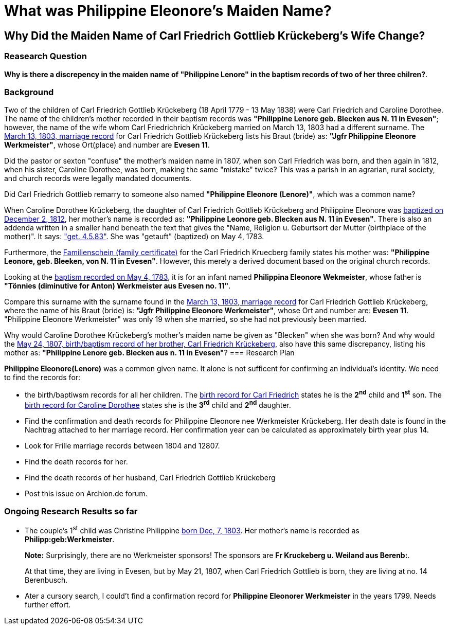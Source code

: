 = What was Philippine Eleonore's Maiden Name?

== Why Did the Maiden Name of Carl Friedrich Gottlieb Krückeberg's Wife Change?

=== Reasearch Question

**Why is there a discrepency in the maiden name of "Philippine Lenore" in  the baptism records of
two of her three chilren?**. 

=== Background

Two of the children of Carl Friedrich Gottlieb Krückeberg (18 April 1779 - 13 May 1838) were
Carl Friedrich and Caroline Dorothee. The name of the children's mother recorded in their 
baptism records was **"Philippine Lenore geb. Blecken aus N. 11 in Evesen"**; however,
the name of the wife whom Carl Friedrichrich Krückeberg married on March 13, 1803 
had a different surname. The xref:petzen:petzen-band2-image12-3.adoc[March 13, 1803, marriage record]
for Carl Friedrich Gottlieb Krückeberg lists his Braut (bride) as: **"Jgfr
Philippine Eleonore Werkmeister"**, whose Ort(place) and number are **Evesen 11**.

Did the pastor or sexton "confuse" the mother's maiden name in 1807, when
son Carl Friedrich was born, and then again in 1812, when his sister, Caroline Dorothee,
was born, making the same "mistake" twice? This was a parish in an agrarian, rural society, 
and church records were legally mandated documents. 

Did Carl Friedrich Gottlieb remarry to someone also named *"Philippine Eleonore (Lenore)"*,
which was a common name?

When Caroline Dorothee Krückeberg, the daughter of Carl Friedrich Gottlieb Krückeberg
and Philippine Eleonore was xref:petzen:petzen-band2-image125-entry31.adoc[baptized on December 2, 1812],
her mother's name is recorded as:  **"Philippine Leonore geb. Blecken aus N. 11 in Evesen"**.
There is also an addenda written in a smaller hand beneath the text that gives the "Name,
Religion u. Geburtsort der Mutter (birthplace of the mother)". It says:
xref:petzen:petzen-band1a-image287.adoc["get. 4.5.83"]. She was "getauft" (baptized) on May 4, 1783.

Furthermore, the xref:families:krueckeberg.adoc[Familienschein (family certificate)]
for the Carl Friedrich Kruecberg family states his mother was: **"Philippine
Leonore, geb. Bleeken, von N. 11 in Evesen"**. However, this merely a derived document based
on the original church records. 

Looking at the xref:petzen:petzen-band1a-image287.adoc[baptism recorded on May 4, 1783], it is for an
infant named **Philippina Eleonore Wekmeister**, whose father is **"Tönnies (diminutive for Anton)
Werkmeister aus Evesen no. 11"**.

Compare this surname with the surname found in the xref:petzen:petzen-band2-image12-3.adoc[March 13, 1803,
marriage record] for Carl Friedrich Gottlieb Krückeberg, where the name of his Braut (bride) is: **"Jgfr
Philippine Eleonore Werkmeister"**, whose Ort and number are: **Evesen 11**. "Philippine Eleonore
Werkmeister" was only 19 when she married, so she had not previously been married.

Why would Caroline Dorothee Krückeberg's mother's maiden name be given as "Blecken" when she was
born? And why would the xref:petzen:petzen-band2-image96.adoc[May 24, 1807, birth/baptism record of her brother,
Carl Friedrich Krückeberg], also have this same discrepancy, listing his mother as: **"Philippine
Lenore geb. Blecken aus n. 11 in Evesen"**?
=== Research Plan 

*Philippine Eleonore(Lenore)* was a common given name. It alone is not sufficent for confirming an
individual's identity. We need to find the records for:

* the birth/baptiwsm records for all her children. The xref:petzen:petzen:petzen-band2-image96.adoc[birth record
for Carl Friedrich] states he is the *2^nd^* child and *1^st^* son. The xref:petzen:petzen-band2-image125-entry31[birth
record for Caroline Dorothee] states she is the *3^rd^* child and *2^nd^* daughter.

* Find the confirmation and death records for Philippine Eleonore nee Werkmeister
Krückeberg. Her death date is found in the Nachtrag attached to her marriage 
record. Her confirmation year can be calculated as approximately birth year 
plus 14.

* Look for Frille marriage records between 1804 and 12807.

* Find the death records for her.

* Find the death records of her husband, Carl Friedrich Gottlieb Krückeberg

* Post this issue on Archion.de forum.

=== Ongoing Research Results so far

* The couple's 1^st^ child was Christine Philippine xref:petzen:petzen-band2-image82-2.adoc[born Dec, 7, 1803]. Her
mother's name is recorded as *Philipp:geb:Werkmeister*. 
+
*Note:* Surprisingly, there are no Werkmeister sponsors! The sponsors are *Fr Kruckeberg u. Weiland aus Berenb:*.
+
At that time, they are living in Evesen, but by May 21, 1807, when Carl Friedrich Gottlieb is born, they are living
at no. 14 Berenbusch.

* Ater a cursory search, I could't find a confirmation record for *Philippine  Eleonorer Werkmeister* in the years 1799.
Needs further effort.


//More than one family might reside at an address. In 1821, for example, Johann
//Heinrich Krückeberg dies. He resides at No. 10 Berenbusch. In 1822, Jobst
//Heinrich dies. He lives at No. 10 Berenbusch.

